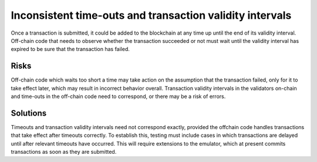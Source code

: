 Inconsistent time-outs and transaction validity intervals
=========================================================

Once a transaction is submitted, it could be added to the blockchain at any time up until the end of its validity interval. Off-chain code that needs to observe whether the transaction succeeded or not must wait until the validity interval has expired to be sure that the transaction has failed.

Risks
~~~~~

Off-chain code which waits too short a time may take action on the assumption that the transaction failed, only for it to take effect later, which may result in incorrect behavior overall. Transaction validity intervals in the validators on-chain and time-outs in the off-chain code need to correspond, or there may be a risk of errors.

Solutions
~~~~~~~~~

Timeouts and transaction validity intervals need not correspond exactly, provided the offchain code handles transactions that take effect after timeouts correctly. To establish this, testing must include cases in which transactions are delayed until after relevant timeouts have occurred. This will require extensions to the emulator, which at present commits transactions as soon as they are submitted.


